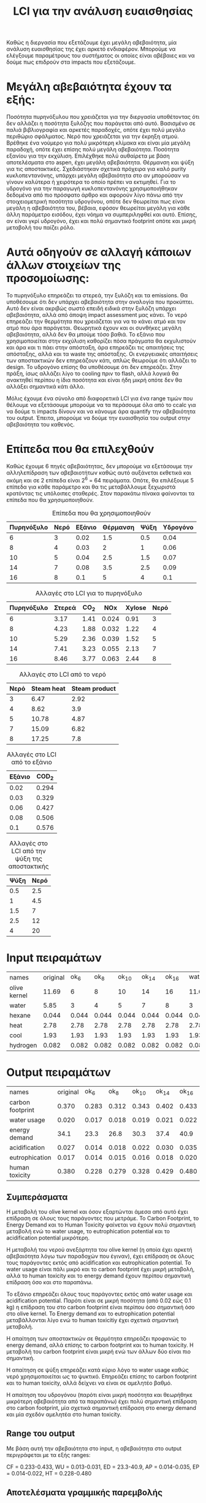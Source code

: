 #+TITLE: LCI για την ανάλυση ευαισθησίας

Καθώς η διεργασία που εξετάζουμε έχει μεγάλη αβεβαιότητα, μία ανάλυση ευαισθησίας της έχει αρκετό ενδιαφέρον. Μπορούμε να ελέγξουμε παραμέτρους του συστήματος οι οποίες είναι αβέβαιες και να δούμε πως επιδρούν στα impacts που εξετάζουμε.

* Μεγάλη αβεβαιότητα έχουν τα εξής:
Ποσότητα πυρηνόξυλου που χρειάζεται για την διεργασία υποθέτοντας ότι δεν αλλάζει η ποσότητα ξυλόζης που παράγεται από αυτό. Βασισμένο σε παλιά βιβλιογραφία και αρκετές παραδοχές, οπότε έχει πολύ μεγάλο περιθώριο σφάλματος.
Νερό που χρειάζεται για την έκρηξη ατμού. Βρέθηκε ένα νούμερο για πολύ μικρότερη κλίμακα και είναι μία μεγάλη παραδοχή, οπότε έχει επίσης πολύ μεγάλη αβεβαιότητα.
Ποσότητα εξανίου για την εκχύλιση. Επιλέχθηκε πολύ αυθαίρετα με βάση αποτελέσματα στο aspen, έχει μεγάλη αβεβαιότητα.
Θέρμανση και ψύξη για τις αποστακτικές. Σχεδιάστηκαν σχετικά πρόχειρα για καλό purity κυκλοπεντανόνης, υπάρχει μεγάλη αβεβαιότητα στο αν μπορούσαν να γίνουν καλύτερα ή χειρότερα το οποίο πρέπει να εκτιμηθεί.
Για το υδρογόνο για την παραγωγή κυκλοπεντανόνης χρησιμοποιήθηκαν δεδομένα από πιο πρόσφατο άρθρο και αφορούν λίγο πάνω από την στοιχειομετρική ποσότητα υδρογόνου, οπότε δεν θεωρείται πως είναι μεγάλη η αβεβαιότητα του, βέβαια, εφόσον θεωρείται μεγάλη για κάθε άλλη παράμετρο εισόδου, έχει νόημα να συμπεριληφθεί και αυτό. Επίσης, αν είναι γκρί υδρογόνο, έχει και πολύ σημαντικό footprint οπότε και μικρή μεταβολή του παίζει ρόλο.

* Αυτά οδηγούν σε αλλαγή κάποιων άλλων στοιχείων της προσομοίωσης:
Το πυρηνόξυλο επηρεάζει τα στερεά, την ξυλόζη και τα emissions. Θα υποθέσουμε ότι δεν υπάρχει αβεβαιότητα στην αναλογία που προκύπτει. Αυτό δεν είναι ακριβώς σωστό επειδή ειδικά στην ξυλόζη υπάρχει αβεβαιότητα, αλλά από άποψη impact assessment μας κάνει.
Το νερό επηρεάζει την θερμότητα που χρειάζεται για να το κάνει ατμό και τον ατμό που άρα παράγεται. Θεωρητικά έχουν και οι συνθήκες μεγάλη αβεβαιότητα, αλλά δεν θα μπούμε τόσο βαθιά.
Το εξάνιο που χρησιμοποιείται στην εκχύλιση καθορίζει πόσα πράγματα θα εκχυλιστούν και άρα και τι πάει στην απόσταξη, άρα επηρεάζει τις απαιτήσεις της απόσταξης, αλλά και τα waste της απόσταξης.
Οι ενεργειακές απαιτήσεις των αποστακτικών δεν επηρεάζουν κάτι, απλώς θεωρούμε ότι αλλάζει το design.
Το υδρογόνο επίσης θα υποθέσουμε ότι δεν επηρεάζει. Στην πράξη, ίσως αλλάζει λίγο το cooling πριν το flash, αλλά λογικά θα ανακτηθεί περίπου η ίδια ποσότητα και είναι ήδη μικρή οπότε δεν θα αλλάξει σημαντικά κάτι άλλο.

Μόλις έχουμε ένα σύνολο από διαφορετικά LCI για ένα range τιμών που θέλουμε να εξετάσουμε μπορούμε να τα περάσουμε όλα από το ccalc για να δούμε τι impacts δίνουν και να κάνουμε άρα quantify την αβεβαιότητα του output. Έπειτα, μπορούμε να δούμε την ευαισθησία του output στην αβεβαιότητα του καθενός.

* Επίπεδα που θα επιλεχθούν
Καθώς έχουμε 6 πηγές αβεβαιότητας, δεν μπορούμε να εξετάσουμε την αλληλεπίδραση των αβεβαιοτήτων καθώς αυτό αυξάνεται εκθετικά και ακόμη και σε 2 επίπεδα είναι 2^6 = 64 πειράματα. Οπότε, θα επιλέξουμε 5 επίπεδα για κάθε παράμετρο και θα τις μεταβάλλουμε ξεχωριστά κρατόντας τις υπόλοιπες σταθερές. Στον παρακάτω πίνακα φαίνονται τα επίπεδα που θα χρησιμοποιηθούν.

#+CAPTION: Επίπεδα που θα χρησιμοποιηθούν
| Πυρηνόξυλο | Νερό | Εξάνιο | Θέρμανση | Ψύξη | Υδρογόνο |
|------------+------+--------+----------+------+----------|
|          6 |    3 |   0.02 |      1.5 |  0.5 |     0.04 |
|          8 |    4 |   0.03 |        2 |    1 |     0.06 |
|         10 |    5 |   0.04 |      2.5 |  1.5 |     0.07 |
|         14 |    7 |   0.08 |      3.5 |  2.5 |     0.09 |
|         16 |    8 |    0.1 |        5 |    4 |      0.1 |

#+CAPTION: Αλλαγές στο LCI για το πυρηνόξυλο
| Πυρηνόξυλο | Στερεά | CO_{2} |   NOx | Xylose | Νερό |
|------------+--------+--------+-------+--------+------|
|          6 |   3.17 |   1.41 | 0.024 |   0.91 |    3 |
|          8 |   4.23 |   1.88 | 0.032 |   1.22 |    4 |
|         10 |   5.29 |   2.36 | 0.039 |   1.52 |    5 |
|         14 |   7.41 |   3.23 | 0.055 |   2.13 |    7 |
|         16 |   8.46 |   3.77 | 0.063 |   2.44 |    8 |

#+CAPTION: Αλλαγές στο LCI από το νερό
| Νερό | Steam heat | Steam product |
|------+------------+---------------|
|    3 |       6.47 |          2.92 |
|    4 |       8.62 |           3.9 |
|    5 |      10.78 |          4.87 |
|    7 |      15.09 |          6.82 |
|    8 |      17.25 |           7.8 |

#+CAPTION: Αλλαγές στο LCI από το εξάνιο
| Εξάνιο | COD_2 |
|--------+-------|
|   0.02 | 0.294 |
|   0.03 | 0.329 |
|   0.06 | 0.427 |
|   0.08 | 0.506 |
|    0.1 | 0.576 |

#+CAPTION: Αλλαγές στο LCI από την ψύξη της αποστακτικής
| Ψύξη | Νερό |
|------+------|
|  0.5 |  2.5 |
|    1 |  4.5 |
|  1.5 |    7 |
|  2.5 |   12 |
|    4 |   20 |

* Input πειραμάτων
| names        | original |  ok_6 |  ok_8 | ok_10 | ok_14 | ok_16 | wat_3 | wat_4 | wat_5 | wat_7 | wat_8 | hex_2 | hex_3 | hex_6 | hex_8 | hex_1 | heat_1.5 | heat_2 | heat_2.5 | heat_3.5 | heat_5 | cool_0.5 | cool_1 | cool_1.5 | cool_2.5 | cool_4 |   h_4 |   h_6 |   h_7 |   h_9 |   h_1 |
| olive kernel |    11.69 |     6 |     8 |    10 |    14 |    16 | 11.69 | 11.69 | 11.69 | 11.69 | 11.69 | 11.69 | 11.69 | 11.69 | 11.69 | 11.69 |    11.69 |  11.69 |    11.69 |    11.69 |  11.69 |    11.69 |  11.69 |    11.69 |    11.69 |  11.69 | 11.69 | 11.69 | 11.69 | 11.69 | 11.69 |
| water        |     5.85 |     3 |     4 |     5 |     7 |     8 |     3 |     4 |     5 |     7 |     8 |  5.85 |  5.85 |  5.85 |  5.85 |  5.85 |     5.85 |   5.85 |     5.85 |     5.85 |   5.85 |     5.85 |   5.85 |     5.85 |     5.85 |   5.85 |  5.85 |  5.85 |  5.85 |  5.85 |  5.85 |
| hexane       |    0.044 | 0.044 | 0.044 | 0.044 | 0.044 | 0.044 | 0.044 | 0.044 | 0.044 | 0.044 | 0.044 |  0.02 |  0.03 |  0.06 |  0.08 |   0.1 |    0.044 |  0.044 |    0.044 |    0.044 |  0.044 |    0.044 |  0.044 |    0.044 |    0.044 |  0.044 | 0.044 | 0.044 | 0.044 | 0.044 | 0.044 |
| heat         |     2.78 |  2.78 |  2.78 |  2.78 |  2.78 |  2.78 |  2.78 |  2.78 |  2.78 |  2.78 |  2.78 |  2.78 |  2.78 |  2.78 |  2.78 |  2.78 |      1.5 |      2 |      2.5 |      3.5 |      5 |     2.78 |   2.78 |     2.78 |     2.78 |   2.78 |  2.78 |  2.78 |  2.78 |  2.78 |  2.78 |
| cool         |     1.93 |  1.93 |  1.93 |  1.93 |  1.93 |  1.93 |  1.93 |  1.93 |  1.93 |  1.93 |  1.93 |  1.93 |  1.93 |  1.93 |  1.93 |  1.93 |     1.93 |   1.93 |     1.93 |     1.93 |   1.93 |      0.5 |      1 |      1.5 |      2.5 |      4 |  1.93 |  1.93 |  1.93 |  1.93 |  1.93 |
| hydrogen     |    0.082 | 0.082 | 0.082 | 0.082 | 0.082 | 0.082 | 0.082 | 0.082 | 0.082 | 0.082 | 0.082 | 0.082 | 0.082 | 0.082 | 0.082 | 0.082 |    0.082 |  0.082 |    0.082 |    0.082 |  0.082 |    0.082 |  0.082 |    0.082 |    0.082 |  0.082 |  0.04 |  0.06 |  0.07 |  0.09 |   0.1 |

* Output πειραμάτων

| names            | original |  ok_6 |  ok_8 | ok_10 | ok_14 | ok_16 | wat_3 | wat_4 | wat_5 | wat_7 | wat_8 | hex_2 | hex_3 | hex_6 | hex_8 | hex_1 | heat_1.5 | heat_2 | heat_2.5 | heat_3.5 | heat_5 | cool_0.5 | cool_1 | cool_1.5 | cool_2.5 | cool_4 |   h_4 |   h_6 |   h_7 |   h_9 |   h_1 |
| carbon footprint |    0.370 | 0.283 | 0.312 | 0.343 | 0.402 | 0.433 | 0.345 | 0.353 | 0.361 | 0.377 | 0.386 | 0.349 | 0.358 | 0.385 | 0.403 | 0.421 |    0.366 |  0.368 |    0.370 |    0.373 |  0.378 |    0.368 |  0.369 |    0.369 |    0.371 |  0.374 | 0.299 | 0.333 | 0.350 | 0.384 | 0.401 |
| water usage      |    0.020 | 0.017 | 0.018 | 0.019 | 0.021 | 0.022 | 0.017 | 0.018 | 0.019 | 0.021 | 0.022 | 0.020 | 0.020 | 0.020 | 0.020 | 0.020 |    0.020 |  0.020 |    0.020 |    0.020 |  0.020 |    0.013 |  0.015 |    0.018 |    0.023 |  0.031 | 0.020 | 0.020 | 0.020 | 0.020 | 0.020 |
| energy demand    |     34.1 |  23.3 |  26.8 |  30.3 |  37.4 |  40.9 |  24.6 |  27.7 |  30.7 |  36.8 |  39.9 |  32.5 |  33.1 |  35.0 |  36.2 |  37.4 |     32.2 |   32.9 |     33.6 |     35.0 |   37.1 |     34.0 |   34.0 |     34.0 |     34.0 |   34.1 |  31.0 |  32.4 |  33.1 |  34.6 |  35.3 |
| acidification    |    0.027 | 0.014 | 0.018 | 0.022 | 0.030 | 0.035 | 0.026 | 0.026 | 0.026 | 0.027 |  0.27 | 0.027 | 0.027 | 0.027 | 0.027 | 0.027 |    0.027 |  0.027 |    0.027 |    0.027 |  0.027 |    0.027 |  0.027 |    0.027 |    0.027 |  0.027 | 0.027 | 0.027 | 0.027 | 0.027 | 0.027 |
| eutrophication   |    0.017 | 0.014 | 0.015 | 0.016 | 0.018 | 0.020 | 0.017 | 0.017 | 0.017 | 0.017 | 0.017 | 0.015 | 0.016 | 0.018 | 0.020 | 0.022 |    0.017 |  0.017 |    0.017 |    0.017 |  0.017 |    0.017 |  0.017 |    0.017 |    0.017 |  0.017 | 0.017 | 0.017 | 0.017 | 0.017 | 0.017 |
| human toxicity   |    0.380 | 0.228 | 0.279 | 0.328 | 0.429 | 0.480 | 0.290 | 0.319 | 0.349 | 0.408 | 0.437 | 0.363 | 0.370 | 0.392 | 0.407 | 0.422 |    0.363 |  0.370 |    0.376 |    0.390 |  0.410 |    0.379 |  0.379 |    0.380 |    0.381 |  0.382 | 0.379 | 0.379 | 0.380 | 0.381 | 0.381 |

** Συμπεράσματα
Η μεταβολή του olive kernel και όσον εξαρτώνται άμεσα από αυτό έχει επίδραση σε όλους τους παράγοντες που μετράμε. Το Carbon Footprint, το Energy Demand
και το Human Toxicity φαίνεται να έχουν πολύ σημαντική μεταβολή ενώ το water usage, το eutrophication potential και το acidification potential μικρότερη.

Η μεταβολή του νερού ανεξάρτητα του olive kernel (η οποία έχει αρκετή αβεβαιότητα λόγω των παραδοχών που έγιναν), έχει επίδραση σε όλους τους παράγοντες εκτός
από acidification και eutrophication potential. Το water usage είναι πάλι μικρό και το carbon footprint έχει μικρή μεταβολή, αλλά το human toxicity και το energy
demand έχουν περίπου σημαντική επίδραση όσο και στο παραπάνω.

Το εξάνιο επηρεάζει όλους τους παράγοντες εκτός από water usage και acidification potential. Παρότι είναι σε μικρή ποσότητα (από 0.02 εώς 0.1 kg) η επίδραση του στo
carbon footprint είναι περίπου όσο σημαντική όσο στο olive kernel. Το Energy demand και το eutrophication potential μεταβάλλονται λίγο ενώ το human toxicitiy έχει
σχετικά σημαντική μεταβολή.

Η απαίτηση των αποστακτικών σε θερμότητα επηρεάζει προφανώς το energy demand, αλλά επίσης το carbon footprint και το human toxicity. Η μεταβολή του carbon footprint
είναι μικρή ενώ των άλλων δύο είναι πιο σημαντική.

Η απαίτηση σε ψύξη επηρεάζει κατά κύριο λόγο το water usage καθώς νερό χρησιμοποιείται ως το ψυκτικό. Επηρεάζει επίσης το carbon footprint και το human toxicity, αλλά
δείχνει να είναι σε αμελητέο βαθμό.

Η απαίτηση του υδρογόνου (παρότι είναι μικρή ποσότητα και θεωρήθηκε μικρότερη αβεβαιότητα από τα παραπάνω) έχει πολύ σημαντική επίδραση στο carbon footprint, μία
σχετικά σημαντική επίδραση στο energy demand και μία σχεδόν αμελητέα στο human toxicity.

** Range του output
Με βάση αυτή την αβεβαιότητα στο input, η αβεβαιότητα στο output περιγράφεται με τα εξής ranges:

CF = 0.233-0.433, WU = 0.013-0.031, ED = 23.3-40.9, AP = 0.014-0.035, EP = 0.014-0.022, HT = 0.228-0.480

** Αποτελέσματα γραμμικής παρεμβολής
Εδώ παρατίθενται τα αποτελέσματα των γραμμικών παρεμβολών που έγιναν (συντελεστές και R^2). Το πρόγραμμα κάνει output και άλλες πληροφορίες (πχ stdev του prediction και των συντελεστών, SSE και ένα t-test στις παραμέτρους).
*** Carbon Footprint
CF = 0.0109*OK + 0.0084*W + 0.889*HEX + 0.0034*HEAT + 0.0017*COOL + 1.698*H + 0.0022 με R^2 = 0.987

Αζίξει να σημειωθεί πως ο συντελεστής του εξανίου έχει stdev μόλις μία τάξη μεγέθους κάτω από τον αριθμό (0.056) ενώ τα υπόλοιπα έχουν αρκετά μικρότερο.

*** Water Usage
WU = -1.66e-7*OK + 0.00102*W + 0.00021*HEX + 1.697e-6*HEAT + 0.00519*COOL - 0.000395*H + 0.00404 με R^2 = 0.998

Αξίζει να σημειωθεί πως συμπεριλαμβάνοντας όρους που δεν έχουν πραγματική επίδραση στο WU, παίρνουμε ένα αποτέλεσμα όπου πολλοί συντελεστές δεν έχουν τόσο νόημα. Παρακάτω αυτό θα διορθωθεί.

*** Energy Demand
ED = 0.234*OK + 3.117*W + 61.868*HEX + 1.413*HEAT + 0.0235*COOL + 68.867*H + 0.509 με R^2 = 0.989

Παρότι έχει καλό R^2, το μοντέλο αυτό έχει συγκριτικά με τα άλλα σχετικά μεγάλο σφάλμα (5.06). Αυτό αντανακλάται και στις παραμέτρους, όπου οι περισσότερες έχουν deviation μία τάξη μεγέθους μικρότερο από την τιμή και συγκεκριμένα το intercept και το cooling water έχουν deviation μεγαλύτερο από την τιμή τους.

*** Acidification Potential
Το μοντέλο πετυχαίνει R^2 = 0.296 κάτι που μας οδηγεί στην σκέψη ότι είτε φταίει ότι συμπεριλάβαμε τιμές που δεν έχει νόημα να εξεταστούν ή ότι η συσχέτιση δεν είναι γραμμική. 

*** Eutrophication Potential
EP = 0.00057*OK + 9.571e-6*W + 0.0847*HEX - 6.01e-6*HEAT + 1.515e-6*COOL + 0.0014*H + 0.0065 με R^2 = 0.966

Η γραμμική συσχέτιση δεν είναι όσο ισχυρή όσο στα άλλα (μάλλον λόγω του εξανίου το οποίο δημιουργεί COD ως απόβλητο του οποίου η μεταβολή δεν είναι πραγματικά γραμμική). Όμως, είναι αποδεκτή ακρίβεια για την μελέτη που θα κάνουμε.

Επίσης, πάλι παρατηρείται το πρόβλημα των συντελεστών που δεν έχουν πραγματική επίδραση στον ευτροφισμό.

*** Human Toxicity
HT = 0.0106*OK + 0.03*W + 0.749*HEX + 0.0136*HEAT + 0.00088*COOL + 0.0021*H + 0.00654 με R^2 = 0.99

Αξίζει να αναφερθεί πως το intercept, η επίδραση του ψυκτικού και η επίδραση του υδρογόνου έχουν πολύ μεγάλο stdev (μεγαλύτερο από την ίδια την τιμή).

** Βελτίωση των μοντέλων
Τα παραπάνω μοντέλα υπέθεσαν πως όλες οι μεταβλητές εξόδου επηρεάζονται από κάθε μεταβλητή εισόδου, το οποίο σε ορισμένες περιπτώσεις οδήγησε σε ποιό αναξιόπιστα αποτελέσματα. Για αυτό, μπορούμε να τρέξουμε αυτά τα μοντέλα με μία βελτίωση.

Αυτό δεν επηρεάζει ουσιαστικά το carbon footprint και το human toxicity αφού όλες οι μεταβλητές τα επηρεάζουν είτε λίγο ή πολύ και τα coefficients που βρέθηκαν είναι ικανοποιητικά για να εκφράσουν αυτό. Επίσης το energy demand έχει μία ουσιαστικά αμελητέα επίδραση στο energy demand, αλλά το μοντέλο λειτουργεί καλά ακόμη και να ληφθεί υπόψην αυτή η παράμετρος οπότε δεν χρειάζεται βελτίωση.

Το water usage, eutrophication potential και acidification potential βέβαια, έχουν προβλήματα καθώς έχουν κάποια πολύ μικρά coefficients που μπορούν να αφαιρεθούν.

Για το water usage, το εξάνιο, το heat της αποστακτικής και το υδρογόνο δεν έχουν καμία ουσιαστική επίδραση στο αποτέλεσμα, οπότε μπορούν να αγνοηθούν. Στο προηγούμενο μοντέλο και το olive kernel δείχνει να μην έχει επίδραση (μεγάλη μεταβολή του input οδηγεί σε μικρή στο output) αλλά στην περίπτωση αυτή υπάρχει μία μικρή επίδραση άρα θέλουμε μικρό και όχι μηδενικό coefficient μάλλον.

Το βελτιωμένο μοντέλο εξαρτάται μόνο από την αβεβαιότητα στο νερό του steam explosion και του ψυκτικού νερού. Η εξίσωση είναι
WU = 0.001*W + 0.00519*COOL + 0.00412 με R^2 = 0.998 και αρκετά μικρό standard error στους συντελεστές.

Για το eutrophication, ουσιαστική επίδραση έχει μόνο το kernel και το εξάνιο ενώ για το acidification το kernel και ελάχιστα το νερό (μάλλον μπορεί να αγνοηθεί).

Για το acidification, με νερό και πυρηνόξυλο ως μεταβλητές, παρατηρείται αύξηση του R^2 σε 0.359. Συνεχίζει να μην έχει νόημα να το περιγράψουμε γραμμικά όμως. Αν αγνοήσουμε και το νερό και γράψουμε την επίδραση μόνο του πυρηνόξυλου προκύπτει μία γραμμική σχέση η οποία έχει πλέον R^2 = 0.994. Η σχέση αυτή είναι η AP = 0.00209*OK + 0.00145.

Για το eutrophication, το τελικό μοντέλο εξαρτάται από την αβεβαιότητα στο πυρηνόξυλο και το εξάνιο με βάση την εξίσωση
EP = 0.000582*OK + 0.0833*HEX + 0.0067 με R^2 = 0.97 και γενικά καλύτερα αποτελέσματα από αυτό που έβαζε όλες τις παραμέτρους. 

* Ανάλυση ευαισθησίας
Έχοντας περιγράψει την αβεβαιότητα που θεωρούμε στο input, τρέξαμε τα αντίστοιχα LCA για να δούμε την αβεβαιότητα που θεωρούμε στο output. Παραπάνω αναφέρθηκαν τα ranges των μεταβλητών εξόδου. Έπειτα, έγινε ένα regression για να βρεθεί η συσχέτιση της εισόδου με την έξοδο στην περιοχή που εξετάζουμε. Βρέθηκε πως όλα εκτός από το acidification potential μπορούν να περιγραφούν πολύ καλά από γραμμικές εξισώσεις.

Η ευαισθησία ενός συστήματος στις παραμέτρους του ορίζεται από την μερική παράγωγο του συστήματος ως προς αυτή την παράμετρο. Αυτό συνήθως έχει νόημα μόνο τοπικά επειδή είναι συνάρτηση της ίδιας της παραμέτρου. Για αυτό, υπάρχει η έννοια του global sensitivity analysis το οποίο προσεγγίζει την ολική ευαισθησία. Στην περίπτωση μας όμως, εφόσον μπορούμε να περιγράψουμε ικανοποιητικά τα φαινόμενα με γραμμικές εξισώσεις, η μερική παράγωγος ως προς κάθε μεταβλητή εισόδου δεν εξαρτάται από την τιμή της μεταβλητής καθώς είναι ίση με τον συντελεστή της στην γραμμική εξίσωση. 

Έτσι, μπορούμε να βγάλουμε τα επιθυμητά συμπεράσματα.

** Carbon Footprint
Για το carbon footprint, βλέπουμε ότι έχει πολύ μεγάλη ευαισθησία στην ποσότητα υδρογόνου (καθώς μιλάμε για γκρι υδρογόνο). Με βάση το αρχικό LCA, είχαμε δει ότι είναι και το βασικότερο hotspot της διεργασίας, παρόλο που είναι σε μικρή ποσότητα. Έτσι, επιβεβαιώνεται ακόμη περισσότερο πως μία διεργασία που θα μπορέσει να έχει λιγότερη απαίτηση σε υδρογόνο θα έχει πολύ θετική επίδραση. Επίσης το carbon footprint είναι αρκετά ευαίσθητο στην ποσότητα του εξανίου. Παρότι δεν φαίνεται ως ένα από τα hot spots, η μείωση του εξανίου επιδρά σημαντικά στο carbon footprint και αντίστοιχα και αν έχει υποεκτιμηθεί, σημαίνει σημαντική υποεκτίμηση του carbon footprint. Ως προς το πυρηνόξυλο, λόγω της πολύ μεγάλης αβεβαιότητας που θεωρούμε, βλέπουμε ότι μπορεί να επηρεάσει σημαντικά το τελικό μας αποτέλεσμα, αλλά από το μοντέλο που προέκυψε βλέπουμε πως το σύστημα δεν είναι πραγματικά πάρα πολύ ευαίσθητο στην μεταβολή αυτή. Οι υπόλοιποι 3 παράγοντες έχουν πολύ μικρή ευαισθησία δείχνοντας ότι θα έπρεπε να μεταβληθούν πάρα πολύ για να επηρεάσουν το carbon footprint.

|                 | Olive Kernel | Hexane | Hydrogen |
|-----------------+--------------+--------+----------|
| Αρχική τιμή     |        0.252 |   0.04 |    0.139 |
| Ευαισθησία      |       0.0109 |  0.889 |    1.698 |

*** Προτάσεις για βελτίωση
Από τις 6 παραμέτρους που επιλέχθηκαν ως οι πιό πιθανές να αλλάξουν, οι 3 δεν μπορούν να επιφέρουν σημαντική μεταβολή στο CF. Το εξάνιο είναι μία παράμετρο στην οποία είναι πολύ ευαίσθητο το σύστημα, αλλά είναι ήδη σε μικρή ποσότητα οπότε δεν θα διορθώσει μεγάλο κομμάτι του προβλήματος.

Το πυρηνόξυλο και το υδρογόνο μπορούν να συνεισφέρουν σημαντικά. Πιο εύκολο είναι να μειωθεί το αποτύπωμα όσον αφορά το υδρογόνο καθώς έχει πολύ μεγάλη ευαισθησία και ακόμη και μικρές μεταβολές του αλλάζουν το αποτύπωμα. Η μείωση του υδρογόνου μπορεί να μειωθεί αν βελτιωθεί η αντίδραση, αλλά ήδη χρησιμοποιείται κοντά σε στοιχειομετρική ποσότητα οπότε δεν υπάρχει πολύ περιθώριο. Αλλιώς μπορεί να βελτιωθεί μετατοπίζοντας την χρήση υδρογόνου από γκρί υδρογόνο σε άλλα (πχ πράσινο).

Όμως, και το πυρηνόξυλο έχει περιθώριο βελτίωσης. Αρχικά, μπορεί να βελτιωθεί η ανάκτηση ξυλόζης κατά την έκρηξη ατμού, για να υπάρχει περισσότερο διαθέσιμο υπόστρωμα. Έπειτα, να βελτιωθούν οι αποδόσεις των 2 αντιδράσεων μετατροπής (ξυλόζη σε φουρφουράλη και κυκλοπεντανόνη). Όλα αυτά θα οδηγήσουν σε λιγότερο πυρηνόξυλο να απαιτείται για 1 kg κυκλοπεντανόνη.

** Water Usage
Για το water usage, βλέπουμε ότι υποθέτοντας σταθερή την αναλογία πυρηνόξυλου/νερού για την έκρηξη ατμού, η αβεβαιότητα στην ποσότητα του πυρηνόξυλου (η οποία υποθέσαμε ότι είχε και μεγάλο εύρος) δεν επηρεάζει ουσιαστικά το water usage (επειδή εξαρχης είναι μικρές μεταβολές). Επηρεάζεται κυρίως από την αβεβαιότητα στην σωστή αναλογία πυρηνόξυλου/νερού (η οποία επίσης έχει θεωρηθεί σχετικά υψηλή) και το νερό που χρησιμοποιείται για την ψύξη της αποστακτικής.

|             |   Water | Cooling |
|-------------+---------+---------|
| Αρχική τιμή | 5.85e-3 |    5e-3 |
| Ευαισθησία  |   0.001 |  0.0052 |

Παρόλο που είναι σχετικά παρόμοιες ποσότητες στις συνθήκες που υποθέσαμε, βλέπουμε πως η ευαισθησία στην απαίτηση ψύξης της αποστακτικής είναι 5 φορές μεγαλύτερη. Οπότε, αν θέλουμε να βελτιώσουμε κάτι, είναι καλύτερο να κάνουμε καλύτερες τις αποστακτικές παρά να μειώσουμε την ποσότητα ατμού που χρειάζεται η έκρηξη ατμού.

Βέβαια δεν είναι ιδιαίτερα ευαίσθητο σε αυτά, δείχνοντας ότι χρειάζεται μία μεγάλη αλλαγή για να επηρεάσει σημαντικά το water usage. Ένας άλλος καλός τρόπος να γίνει αυτό θα ήταν με ανακύκλωση νερού, αντί για χρήση φρέσκου.

** Energy Demand
Το energy demand φαίνεται να είναι και αυτό πολύ ευαίσθητο στην μεταβολή του υδρογόνου και του εξανίου ακολουθούμενα από το νερό του steam explosion, την θερμή παροχή για την αποστακτική, το olive kernel και τέλος το ψυκτικό νερό της αποστακτικής. Αξίζει να σημειωθεί πως υπάρχει και άλλη μία πιθανή αβεβαιότητα εδώ, η οποία είναι η απαίτηση του εργοστασίου σε ηλεκτρική ενέργεια, που δεν έχει γίνει καθόλου assessed εδώ. Το βασικό hot spot δείχνει να είναι η θερμότητα που απαιτείται για τον ατμό του steam explosion, ακολουθούμενη από τα στερεά του πυρηνόξυλου, όμως το υδρογόνο, που είναι και το πιο ευαίσθητο έχει μία σχετικά σημαντική επίδραση.

|             | Olive Kernel | Water |  Hexane | Hydrogen |
|-------------+--------------+-------+---------+----------|
| Αρχική Τιμή |        12.22 |  18.5 |    2.70 |     6.18 |
| Ευαισθησία  |        0.234 | 3.117 | 61.8676 |   68.867 |

Από τα αποτελέσματα, μπορεί εύκολα να βγει το συμπέρασμα ότι η βελτίωση των αποστακτικών δεν επηρεάζει σημαντικά το energy demand, καθώς ήταν εξαρχής χαμηλή ποσότητα και δεν έχει πολύ μεγάλη ευαισθησία. Η έκρηξη ατμού αντιθέτως επηρεάζει πάρα πολύ, καθώς όπως είχαμε δει και στο σχεδιασμό, είναι μία τεράστια θερμή παροχή συγκριτικά με το υπόλοιπο σύστημα. Η μείωση του νερού (είτε επειδή η διεργασία μπορεί να βελτιωθεί για να θέλει λιγότερο πυρηνόξυλο και αναλογικά να μειωθεί το νερό ή απλώς μείωση της αναλογίας) έχει πολύ μεγάλο περιθώριο αλλαγής του συστήματος.

Το υδρογόνο και το εξάνιο έχουν τεράστια ευαισθησία σχετικά με τα άλλα, που δείχνει πως η βελτίωση και αυτών των παραμέτρων μπορεί να παίξει σημαντικό ρόλο, αλλά είναι εξαρχής χαμηλές τιμές οπότε δεν μπορούν να αλλάξουν ριζικά το energy demand.

** Acidification potential
Το acidification potential εξαρτάται από το olive kernel γραμμικά και ελάχιστα από το νερό της έκρηξης ατμού, αλλά η ευαισθησία του είναι μικρή. Ουσιαστικά αφορά τα NOx που εκλύονται. Μπορεί να βελτιωθεί προφανώς μειώνοντας το πυρηνόξυλο.

** Eutrophication Potential
Το eutrophication potential είναι εξαρχής σχετικά μικρό αλλά δεν είναι και ιδιαίτερα ευαίσθητο σε αλλαγές στην διεργασία. Εξαρτάται από το πυρηνόξυλό και το εξάνιο αλλά με μικρή ευαισθησία.

|             | Olive Kernel | Hexane |
|-------------+--------------+--------|
| Αρχική Τιμή |      6.62e-3 | 8.4e-3 |
| Ευαισθησία  |      0.00058 | 0.0833 |

Το εξάνιο βλέπουμε πως έχει 2 τάξεις μεγέθους μεγαλύτερη ευαισθησία και λίγο μεγαλύτερη τιμή ευτροφισμού. Παρόλο που το impact αυτό δεν είναι σημαντικό, η βελτίωση του μπορεί να γίνει μειώνοντας το εξάνιο κυρίως.

** Human toxicity
Τέλος, το human toxicity είναι πολύ ευαίσθητο στην μεταβολή του εξανίου, ακολουθούμενο από το νερό που χρησιμοποιείται στο steam explosion, την θερμή παροχή της αποστακτικής και το πυρηνόξυλο. Τα άλλα 2 δεν φαίνεται να έχουν σημαντική επίδραση. Το hot spot της διεργασίας φαίνεται να είναι η θέρμανση του νερού για το steam explosion με το πυρηνόξυλο να είναι το δεύτερο σημαντικό hot spot.

|             | Olive Kernel | Water | Hexane |   Heat |
|-------------+--------------+-------+--------+--------|
| Αρχική Τιμή |        0.234 | 0.175 |  0.033 |  0.037 |
| Ευαισθησία  |       0.0106 |  0.03 |  0.749 | 0.0136 |

Όπως και σε άλλα impacts, βλέπουμε ότι το σύστημα είναι πολύ ευαίσθητο στη μεταβολή του εξανίου (στην περιοχή που εξετάζουμε), αλλά αυτό δεν συνεισφέρει μεγάλο κομμάτι του συνολικού human toxicity. Αυτό που θα είχε πολύ νόημα να βελτιώσουμε είναι η ποσότητα πυρηνόξυλου που χρησιμοποιείται και το ανάλογο νερό (το οποίο θα θέλαμε να μειώσουμε ιδανικά και την αναλογία του με βάση τα αποτελέσματα) καθώς έχουν το μεγαλύτερο κομμάτι του αρχικού toxicity. 

* Συμπεράσματα
- Η μείωση της ποσότητας του πυρηνόξυλου θα βοηθήσει σε σχεδόν κάθε impact. Η βασική διεργασία που δύναται να βελτιωθεί είναι η απόδοση από πυρηνόξυλο σε ξυλόζη, κάτι το οποίο στην παρούσα είναι πολύ χαμηλό.
- Η χρήση λιγότερου νερού από την αρχική εκτίμηση που είχε γίνει κατά την προσομοίωση δείχνει να επιφέρει πολύ θετικά αποτελέσματα σε κάποιους παράγοντες, λόγω της πολύ μεγάλης απαίτησης θερμών παροχών που χρειάζεται για να θερμανθεί το νερό αυτό σε ατμό υψηλής πίεσης.
- Το σύστημα είναι ιδιαίτερα ευαίσθητο σε μεταβολές του εξανίου, δείχνοντας πως το εξάνιο μπορεί να επιβαρύνει πολύ το σύστημα. Όμως, καθώς η ποσότητα του είναι ήδη αρκετά χαμηλή, δεν υπάρχει μεγάλο περιθώριο βελτίωσης.
- Οι αποστακτικές που χρησιμοποιούνται για τον καθαρισμό της κυκλοπεντανόνης δεν φαίνεται να επηρεάζουν πολύ αρνητικά το σύστημα. Η βελτίωση τους είναι ο βασικός τρόπος με τον οποίο μπορούμε να μειώσουμε το water usage (συγκριτικά με το νερό στην έκρηξη ατμού), αλλά πέρα από αυτό, δεν θα επιφέρουν πολύ σημαντικές αλλαγές στο σύστημα.
- Το υδρογόνο παίζει ίσως και τον πιο καθοριστικό ρόλο στο carbon footprint της διεργασίας καθώς αποτελεί σημαντικό μέρος του συνολικού footprint και το σύστημα είναι ιδιαίτερα ευαίσθητο σε αυτό. Η μείωση της ποσότητας του υδρογόνου ή η χρήση πιο "καθαρού" υδρογόνου θα βοηθήσουν αρκετά την διεργασία.
